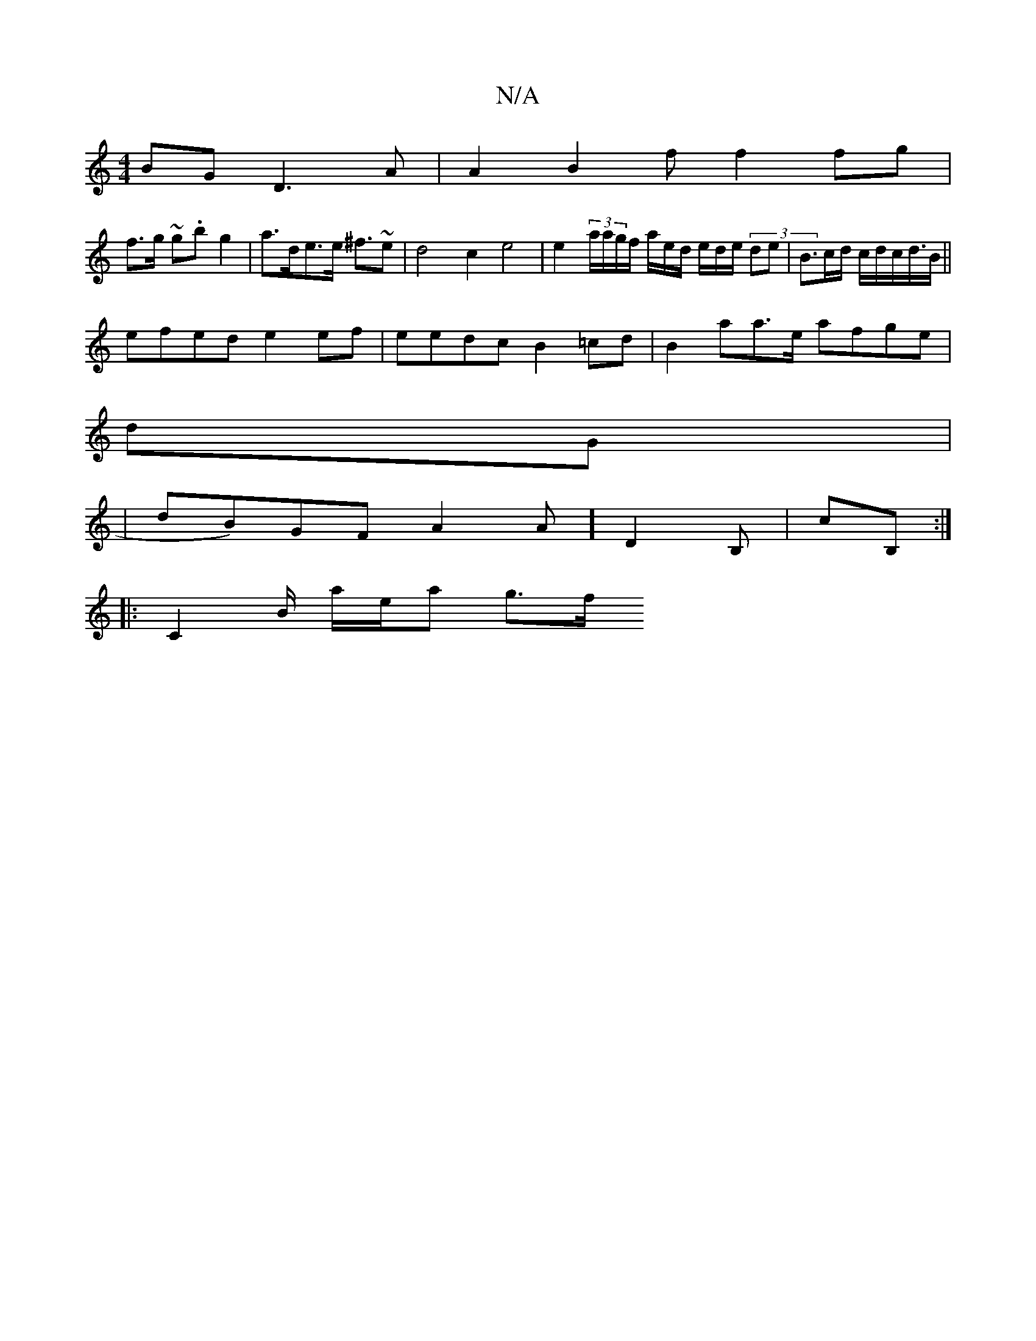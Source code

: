 X:1
T:N/A
M:4/4
R:N/A
K:Cmajor
2BG D3A|A2 B2 f f2fg |
f>g ~g.bg2 | a>de>e ^f>~e2 | d4 c2 e4 | e2 (3a/a/g/f/ a/e/d/ e/d/e/ (3de| B>cd/2 c/d/c/d/>B ||
efed e2ef |eedc B2=cd|B2aa>e afge |
dG|
| dB)GF A2A] D2B,|cB,:|
|: C2 B/ a/e/a g>f